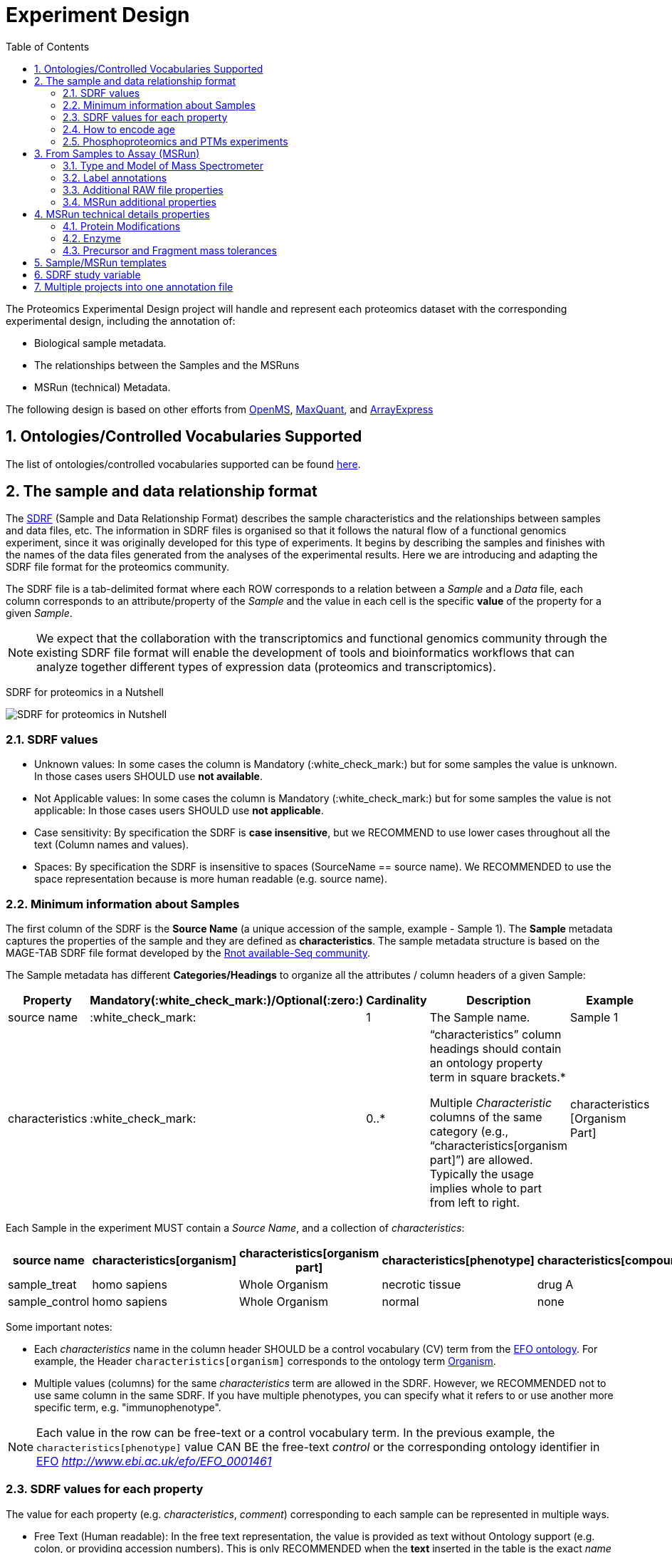 = Experiment Design
:sectnums:
:toc: left
:doctype: book
//only works on some backends, not HTML
:showcomments:
//use style like Section 1 when referencing within the document.
:xrefstyle: short
:figure-caption: Figure
:pdf-page-size: A4

//GitHub specific settings
ifdef::env-github[]
:tip-caption: :bulb:
:note-caption: :information_source:
:important-caption: :heavy_exclamation_mark:
:caution-caption: :fire:
:warning-caption: :warning:
endif::[]

The Proteomics Experimental Design project will handle and represent each proteomics dataset with the corresponding experimental design, including the annotation of:

* Biological sample metadata.
* The relationships between the Samples and the MSRuns
* MSRun (technical) Metadata.

The following design is based on other efforts from link:../old-discussions/proteomics-propietary-examples/external-examples/openms-experimental/OpenMS.md[OpenMS], link:../old-discussions/proteomics-propietary-examples/external-examples/maxquant/mqpar-jarnuczak-phospho.xml[MaxQuant], and link:../old-discussions/proteomics-propietary-examples/external-examples/arrayexpress/ArrayExpress.md[ArrayExpress]

[[ontologies-supported]]
== Ontologies/Controlled Vocabularies Supported

The list of ontologies/controlled vocabularies supported can be found https://github.com/bigbio/pride-metadata-standard#3-ontologies[here].

[[sdrf-file-format]]
== The sample and data relationship format

The https://www.ebi.ac.uk/arrayexpress/help/creating_a_sdrf.html[SDRF] (Sample and Data Relationship Format) describes the sample characteristics and the relationships between samples and  data files, etc. The information in SDRF files is organised so that it follows the natural flow of a functional genomics experiment, since it was originally developed for this type of experiments. It begins by describing the samples and finishes with the names of the data files generated from the analyses of the experimental results. Here we are introducing and adapting the SDRF file format for the proteomics community.

The SDRF file is a tab-delimited format where each ROW corresponds to a relation between a _Sample_ and a _Data_ file, each column corresponds to an attribute/property of the _Sample_ and the value in each cell is the specific *value* of the property for a given _Sample_.

NOTE: We expect that the collaboration with the transcriptomics and functional genomics community through the existing SDRF file format will enable the development of tools and bioinformatics workflows that can analyze together different types of expression data (proteomics and transcriptomics).

SDRF for proteomics in a Nutshell
[#img-sunset]
image::https://github.com/bigbio/proteomics-metadata-standard/raw/master/experimental-design/images/sdrf-nutshell.png[SDRF for proteomics in Nutshell]

[[sdrf-file-standarization]]
=== SDRF values

- Unknown values: In some cases the column is Mandatory (:white_check_mark:) but for some samples the value is unknown. In those cases users SHOULD use **not available**.
- Not Applicable values: In some cases the column is Mandatory (:white_check_mark:) but for some samples the value is not applicable: In those cases users SHOULD use **not applicable**.
- Case sensitivity: By specification the SDRF is **case insensitive**, but we RECOMMEND to use lower cases throughout all the text (Column names and values).
- Spaces: By specification the SDRF is insensitive to spaces (SourceName == source name). We RECOMMENDED to use the space representation because is more human readable (e.g. source name).

[[sample-metadata]]
=== Minimum information about Samples

The first column of the SDRF is the **Source Name** (a unique accession of the sample, example - Sample 1). The *Sample* metadata captures the properties of the sample and they are defined as *characteristics*. The sample metadata structure is based on the MAGE-TAB SDRF file format developed by the http://fged.org/projects/mage-tab/[Rnot available-Seq community].

The Sample metadata has different *Categories/Headings*  to organize all the attributes / column headers of a given Sample:

|===
|Property        | Mandatory(:white_check_mark:)/Optional(:zero:) | Cardinality | Description | Example

|source  name    | :white_check_mark:             | 1           | The Sample name. | Sample 1
|characteristics | :white_check_mark: | 0..*      | “characteristics” column headings should contain an ontology property term in square brackets.*

Multiple _Characteristic_ columns of the same category (e.g., “characteristics[organism part]”) are allowed. Typically the usage implies whole to part from left to right. | characteristics [Organism Part]
|===

Each Sample in the experiment MUST contain a _Source Name_, and a collection of _characteristics_:

|===
| source name   | characteristics[organism] | characteristics[organism part] | characteristics[phenotype] | characteristics[compound] | factor value[phenotype]

|sample_treat   | homo sapiens              | Whole Organism                 | necrotic tissue            | drug A                    | necrotic tissue
|sample_control | homo sapiens              | Whole Organism                 | normal                     | none                      | normal
|===

Some important notes:

 - Each _characteristics_ name in the column header SHOULD be a control vocabulary (CV) term from the https://www.ebi.ac.uk/ols/ontologies/efo[EFO ontology]. For example, the Header `characteristics[organism]` corresponds to the ontology term http://www.ebi.ac.uk/efo/EFO_0000634[Organism].
 - Multiple values (columns) for the same _characteristics_ term are allowed in the SDRF. However, we RECOMMENDED not to use same column in the same SDRF. If you have multiple phenotypes, you can specify what it refers to or use another more specific term, e.g. "immunophenotype".

NOTE: Each value in the row can be free-text or a control vocabulary term. In the previous example, the `characteristics[phenotype]` value CAN BE the free-text _control_ or the corresponding ontology identifier in https://www.ebi.ac.uk/ols/ontologies/efo[EFO] _http://www.ebi.ac.uk/efo/EFO_0001461_

[[sdrf-values-properties]]
=== SDRF values for each property

The value for each property (e.g. _characteristics_, _comment_) corresponding to each sample can be represented in multiple ways.

- Free Text (Human readable): In the free text representation, the value is provided as text without Ontology support (e.g. colon, or providing accession numbers). This is only RECOMMENDED when the **text** inserted in the table is the exact _name_ of an ontology/CV term in EFO.

|===
| source name | characteristics[organism]

| sample 1 |homo sapiens
| sample 2 |homo sapiens
|===

- Ontology url (Computer readable): Users can provide the corresponding URI of the ontology/CV term as a value. This is recommended for enriched files where the client does not want to use intermediate tools to map from Free Text to ontology/CV terms.

|===
| source name | characteristics[organism]

| Sample 1 |http://purl.obolibrary.org/obo/NCBITaxon_9606
| Sample 2 |http://purl.obolibrary.org/obo/NCBITaxon_9606
|===

- Key=value representation (Human and Computer readable): The current representation aims to provide a mechanism to represent the complete information of the ontology/CV term including _Accession_, _Name_ and other additional properties (see example, <<encoding-protein-modifications>>).

  In the key=value pair representation the Value of the property is represented as an Object with multiple properties where the key is one of the properties of the object and the value is the corresponding value for the particular key. For example:
  NT=Glu->pyro-Glu; MT=fixed; PP=Anywhere; AC=Unimod:27; TA=E

[[encoding-age]]
=== How to encode age

One of the characteristics about the sample is the age of an individual. This specification RECOMMENDED to provide the age in the following format: `{X}Y{X}M{X}D`. Some valid examples are:

- 40Y (forty years)
- 40Y5M (forty years and 5 months)
- 40Y5M2D (forty years, 5 months and 2 days)

When needed, weeks can also be used:

- 8W (eight weeks)

[[enrichment-phsophorylation-experiment]]
=== Phosphoproteomics and PTMs experiments

In phopshoproteomics experiments the sample is enrich to detect phosphorylation sites. In those experiments the `characteristics[enrichment process]` should be provided.

The different values already included in EFO are:

- enrichment of phosphorylated Protein
- enrichment of glycosylated Protein

This characteristics can be used as `factor value[enrichment process]` can be used to differentiate the expression between proteins in the phosphoproteomics sample compare with control.

[[from-sample-scan]]
== From Samples to Assay (MSRun)

The connection between the _Sample_ to the final Assay (_MSrun_) is done by using a series of properties and attributes. All the properties needed to relate a given _Sample_ to the corresponding _MSRun_ are annotated with the category *comment*. The use of _comment_ is mainly aimed at differentiating Sample _characteristics_ from the MSrun properties. The following properties SHOULD be provided for each Sample/MSRun:

- assay name: For SDRF compatibilities we can not use MSRun but _assay name_. Examples of assay name: run 1, run_fraction_1_2

- comment[fraction identifier]: The _fraction identifier_ allows to record the number of a given fraction. The fraction identifier corresponds to this https://www.ebi.ac.uk/ols/ontologies/ms/terms?iri=http%3A%2F%2Fpurl.obolibrary.org%2Fobo%2FMS_1000858[ontology term]. If the experiment is not fractionated, the annotator MUST use **1** for each MSRun.

- comment[label]: The _label_ describes the label applied to each Sample (if any). In case of multiplex experiments such as TMT, SILAC, and/or ITRAQ the corresponding _label_ SHOULD be added. For Label-free experiments the [label free sample] term MUST be added.

- comment[data file]: The _data file_ provides the name of the raw file from the instrument.


NOTE: the order of the columns are important, **assay name** SHOULD we always before the comments. We RECOMMENDED to put the last column as comment[data file]
|===
|        |  assay name      | comment[label]    | comment[fraction identifier] | comment[data file]
|sample 1|  run 1           | label free sample | 1                            | 000261_C05_P0001563_A00_B00K_R1.RAW
|sample 1|  run 2           | label free sample | 2                            | 000261_C05_P0001563_A00_B00K_R2.RAW
|===

TIP: All the possible _label_ values can be seen in the in the PRIDE CV under the https://www.ebi.ac.uk/ols/ontologies/pride/terms?iri=http%3A%2F%2Fpurl.obolibrary.org%2Fobo%2FPRIDE_0000514&viewMode=All&siblings=false[Label] node.

In the case that technical and/or biological replicates have been measured, this information is not sufficient anymore.
To be able to trace a given quantitative value to the exact replicate one needs encode this information as part of the experimental design.

In the following example, only if the technical replicate column is provided, one can distinguish quantitative values of the same fraction but different technical replicates.

|===
| source name       | assay name | comment[label]    | comment[fraction identifier] | comment[technical replicate] | comment[data file]
| Sample 1          |    run 1   | label free sample | 1                            | 1                            | 000261_C05_P0001563_A00_B00K_F1_TR1.RAW
| Sample 1          |    run 2   | label free sample | 2                            | 1                            | 000261_C05_P0001563_A00_B00K_F2_TR1.RAW
| Sample 1          |    run 3   | label free sample | 1                            | 2                            | 000261_C05_P0001563_A00_B00K_F1_TR2.RAW
| Sample 1          |    run 4   | label free sample | 2                            | 2                            | 000261_C05_P0001563_A00_B00K_F2_TR2.RAW
|===


The "comment" columns in *SDRF* are included as a basic extensibility mechanism for local implementations. The name associated with the comment is included in square brackets in the column heading, and the value(s) entered in the body of the column. _comment_ columns could be used in various ways - to provide references to external files like raw files, or to include identifiers of objects in external systems.

[[instrument]]
=== Type and Model of Mass Spectrometer

- The model of the mass spectrometer SHOULD be specified as `comment[instrument]`.
  Possible values are listed under https://www.ebi.ac.uk/ols/ontologies/ms/terms?iri=http%3A%2F%2Fpurl.obolibrary.org%2Fobo%2FMS_1000031&viewMode=All&siblings=false[instrument model] term.

- Additionally, it is strongly RECOMMENDED to include `comment[MS2 analyzer type]`. This is important e.g. for Orbitrap models
  where MS2 scans can be acquired either in the Orbitrap or in the ion trap. Setting this value allows to differentiate
  high-resolution MS/MS data. Possible values of `comment[MS2 analyzer type]` are https://www.ebi.ac.uk/ols/ontologies/ms/terms?iri=http%3A%2F%2Fpurl.obolibrary.org%2Fobo%2FMS_1000443&viewMode=All&siblings=false[mass analyzer types].


[[label-annotatations]]
=== Label annotations

In order to annotate quantitative projects, the SDRF file format use tags for each channel associated with the sample in comment[label]. The label values are organized under the following ontology term https://www.ebi.ac.uk/ols/ontologies/pride/terms?iri=http%3A%2F%2Fpurl.obolibrary.org%2Fobo%2FPRIDE_0000514&viewMode=All&siblings=false[Label].

Some of the most popular labels are:

* For label-free experiments the value should be: label-free
* For TMT experiments the SDRF uses the PRIDE ontology terms under sample label. Here some examples of TMT channels:
** TMT126, TMT127, TMT127C , TMT127N, TMT128 , TMT128C, TMT128N, TMT129, TMT129C, TMT129N, TMT130, TMT130C, TMT130N, TMT131

Please, if you need to add an additional label, create an https://github.com/PRIDE-Utilities/pride-ontology/issues[issue in the pride-ontology repository].

Examples:

- https://github.com/bigbio/proteomics-metadata-standard/blob/c69665600d5e0ddaf6099b4660cc70764ef6cddf/annotated-projects/PXD000612/sdrf.tsv[Label free experiment]
- https://github.com/bigbio/proteomics-metadata-standard/blob/c69665600d5e0ddaf6099b4660cc70764ef6cddf/annotated-projects/PXD011799/sdrf.tsv[TMT experiment]
- https://github.com/bigbio/proteomics-metadata-standard/blob/a141d6bc225e3df8d35e36f0035307f0c7fadf1d/annotated-projects/PXD017710/sdrf-silac.tsv[SILAC experiment]

[[additional-raw-file]]
=== Additional RAW file properties

We RECOMMEND to include the public URI of the file if available. For example for PRIDE datasets the URI from the FTP can be provided:

|===
|   |... |comment[associated file uri]

|sample 1| ... |ftp://ftp.pride.ebi.ac.uk/pride/data/archive/2017/09/PXD005946/000261_C05_P0001563_A00_B00K_R1.RAW
|===

[[sample-scan-additional]]
=== MSRun additional properties

- comment[fractionation method]: The fraction method used to separate the sample. The values of this term can be read under PRIDE ontology term https://www.ebi.ac.uk/ols/ontologies/pride/terms?iri=http%3A%2F%2Fpurl.obolibrary.org%2Fobo%2FPRIDE_0000550[Fractionation method]. Example, Off-gel electrophoresis.

- comment[depletion]: The removal of specific components of a complex mixture of proteins or peptides on the basis of some specific property of those components. The values of the columns will be `no depletion` or `depletion`.

- comment[collision energy]: Collision energy can be added as non-normalized (10000 eV) or normalized (1000 NCE) value.

- comment[dissociation method]: This property will provide information about the fragmentation method, like HCD, CID. The values of the column are under the term https://www.ebi.ac.uk/ols/ontologies/ms/terms?iri=http%3A%2F%2Fpurl.obolibrary.org%2Fobo%2FMS_1000044&viewMode=All&siblings=false[dissociation method].

[[encoding-MSRun-technical-details]]
== MSRun technical details properties

We RECOMMEND to encode some of the technical parameters of the MS experiment as _comment_s (https://www.ebi.ac.uk/arrayexpress/help/creating_a_sdrf.html[Check what is a comment in SDRF]) including the following parameters:

- Protein Modifications <<encoding-protein-modifications>>
- Precursor and Fragment mass tolerances <<encoding-tolerances>>
- Digestion Enzyme <<encoding-enzymes>>

[[encoding-protein-modifications]]
=== Protein Modifications

Sample modifications (including both chemical modifications and post translational modifications, PTMs) are originated from multiple sources: **artifacts modifications**, **isotope labeling**, adducts that are encoded as PTMs (e.g. sodium) or the most **biologically relevant** PTMs. The most common and widely studied PTMs include phosphorylation and glycosylation, among many others. Many of these PTMs are critical to a given protein's function.

The current specification RECOMMENDS to provide Sample modifications including the aminoacid affected, if is Variable or Fixed (also Custom and Annotated modifications are supported) and other properties such as mass shift/delta mass and the position (e.g. anywhere in the sequence).

The RECOMMENDED name of the column for sample modification parameters is:

  comment[modification parameters]

NOTE: The `modification parameters` is the name of the ontology term https://www.ebi.ac.uk/ols/ontologies/ms/terms?iri=http%3A%2F%2Fpurl.obolibrary.org%2Fobo%2FMS_1001055[MS:1001055]

For each modification, we will capture different properties in a `key=value` pair structure including name, position, etc. All the possible features available for modification parameters:

|===
|Property |Key |Example | Mandatory(:white_check_mark:)/Optional(:zero:) |comment

|Name of the Modification| NT | NT=Acetylation | :white_check_mark: | * Name of the Term in this particular case Modification, for custom modifications can be a name defined by the user.
|Modification Accession  | AC | AC=UNIMOD:1    | :zero:             | Accession in an external database UNIMOD or PSI-MOD supported.
|Chemical Formula        | CF | CF=H(2)C(2)O   | :zero:             | This is the chemical formula of the added or removed atoms. For the formula composition please follow the guidelines from http://www.unimod.org/names.html[UNIMOD]
|Modification Type       | MT | MT=Fixed       | :zero: | This specifies which modification group the modification should be included with. Choose from the following options: [Fixed, Variable, Annotated]. _Annotated_ is used to search for all the occurrences of the modification into an annotated protein database file like UNIPROT XML or PEFF.
|Position of the modification in the Polypeptide |  PP | PP=Any N-term | :white_check_mark: | Choose from the following options: [Anywhere, Protein N-term, Protein C-term, Any N-term, Any C-term]
|Target Amino acid       | TA | TA=S,T,Y       | :white_check_mark: | The target amino acid letter. If the modification targets multiple sites, it can be separated by `,`.
|Monoisotopic Mass       | MM | MM=42.010565   | :zero: | The exact atomic mass shift produced by the modification. Please use at least 5 decimal places of accuracy. This should only be used if the chemical formula of the modification is not known. If the chemical formula is specified, the monoisotopic mass will be overwritten by the claculated monoisotopic mass.
|Target Site             | TS | TS=N[^P][ST]   | :zero: | For some software, it is important to capture complex rules for modification sites as regular expressions. These use cases should be specified as regular expressions.
|===


NOTE: We RECOMMEND to use for the modification name the UNIMOD interim name or the PSI-MOD name. For custom modifications, we RECOMMEND to use an intuitive name. If the PTM is unknown (custom), the _Chemical Formula_ or _Monoisotopic Mass_ MUST be annotated.

An example of a **SDRF** file with sample modifications annotated:

|===
| |comment[modification parameters] | comment[modification parameters]

|sample 1| NT=Glu->pyro-Glu; MT=fixed; PP=Anywhere; AC=Unimod:27; TA=E | NT=Oxidation; MT=Variable; TA=M
|===

[[encoding-enzymes]]
=== Enzyme

The REQUIRED `comment [cleavage agent details]` property is used to capture the Enzyme information. Similar to protein modification <<encoding-protein-modifications>> we will use a key=value pair representation to encode the following properties for each enzyme:

|===
|Property           |Key |Example     | Mandatory(:white_check_mark:)/Optional(:zero:) | comment
|Name of the Enzyme | NT | NT=Trypsin | :white_check_mark:                             | * Name of the Term in this particular case Name of the Enzyme.
|Enzyme Accession | AC | AC=MS:1001251 | :zero:                                      | Accession in an external PSI-MS Ontology definition under the following category https://www.ebi.ac.uk/ols/ontologies/ms/terms?iri=http%3A%2F%2Fpurl.obolibrary.org%2Fobo%2FMS_1001045[Cleavage agent name].
|Cleavage site regular expression | CS | CS=(?<=[KR])(?!P) | :zero: | The cleavage site defined as a regular expression.
|===

An example of a **SDRF** with sample enzyme annotated:

|===
| |comment[cleavage agent details]

|sample 1| NT=Trypsin; AC=MS:1001251; CS=(?<=[KR])(?!P)
|===


[[encoding-tolerances]]
=== Precursor and Fragment mass tolerances

Encoding precursor and fragment tolerances, for proteomics experiments is important to encode different tolerances (Precursor and fragment).

|===
| |comment[fragment mass tolerance]	| comment[precursor mass tolerance]

|sample 1| 0.6 Da |	20 ppm
|===

[[sdrf-templates]]
== Sample/MSRun templates

The *sample metadata templates* are a set of guidelines to annotate different type of proteomics experiments to ensure that a Minimum Metadata and `characteristics` are provided to understand the dataset. These templates respond to the distribution and frequency of experiment types in public databases like http://www.ebi.ac.uk/pride/archive[PRIDE] and http://www.proteomexchange.org/[ProteomeXchange]:

- Default: Minimum information for any proteomics experiment https://github.com/bigbio/proteomics-metadata-standard/blob/master/templates/sdrf-default.tsv[Template]
- Human: All tissue-based experiments that use Human samples https://github.com/bigbio/proteomics-metadata-standard/blob/master/templates/sdrf-human.tsv[Template]
- Vertebrates: Vertebrate experiment. https://github.com/bigbio/proteomics-metadata-standard/blob/master/templates/sdrf-vertebrates.tsv[Template]
- Non-vertebrates: Non-vertebrate experiment. https://github.com/bigbio/proteomics-metadata-standard/blob/master/templates/sdrf-nonvertebrates.tsv[Template]
- Plants: Plant experiment. https://github.com/bigbio/proteomics-metadata-standard/blob/master/templates/sdrf-plants.tsv[Template]
- Cell lines: Experiments using cell-lines. https://github.com/bigbio/proteomics-metadata-standard/blob/master/templates/sdrf-cell-line.tsv[Template]

*Sample attributes*: Minimum sample attributes for primary cells from different species and cell lines

|===
|                                       | Default            |Human              | Vertebrates       | Non-vertebrates   | Plants            | Cell lines
|Source Name                            | :white_check_mark: |:white_check_mark: |:white_check_mark: |:white_check_mark: |:white_check_mark: |:white_check_mark:
|characteristics[organism]              | :white_check_mark: |:white_check_mark: |:white_check_mark: |:white_check_mark: |:white_check_mark: |:white_check_mark:
|characteristics[strain/breed]          |                    |                   |                   |:zero:             |                   |:zero:
|characteristics[ecotype/cultivar]      |                    |                   |                   |                   |:zero:             |
|characteristics[ancestry category]     |                    |:white_check_mark: |                   |                   |                   |
|characteristics[age]                   |                    |:white_check_mark: |:zero:             |                   |:zero:             |
|characteristics[developmental stage]   |                    |:zero:             |:zero:             |                   |:zero:             |
|characteristics[sex]                   |                    |:white_check_mark: |:zero:             |                   |                   |
|characteristics[disease]               | :white_check_mark: |:white_check_mark: |:white_check_mark: |:white_check_mark: |                   |:white_check_mark:
|characteristics[organism part]         | :white_check_mark: |:white_check_mark: |:white_check_mark: |:white_check_mark: |:white_check_mark: |:white_check_mark:
|characteristics[cell type]             | :white_check_mark: |:white_check_mark: |:white_check_mark: |:white_check_mark: |:white_check_mark: |:white_check_mark:
|characteristics[individual]            |                    |:zero:             |:zero:             |:zero:             |:zero:             |:zero:
|characteristics[cultured cell]         |                    |                   |                   |                   |                   |:white_check_mark:
|                                       |                    |                   |                   |                   |                   |
|comment[data file]                     | :white_check_mark: |:white_check_mark: |:white_check_mark: |:white_check_mark: |:white_check_mark: |:white_check_mark:
|comment[fraction identifier]           | :white_check_mark: |:white_check_mark: |:white_check_mark: |:white_check_mark: |:white_check_mark: |:white_check_mark:
|comment[label]                         | :white_check_mark: |:white_check_mark: |:white_check_mark: |:white_check_mark: |:white_check_mark: |:white_check_mark:

|===

* :white_check_mark: : Required Attributes for each sample Type (e.g. Human, Vertebrates).
* :zero: : Optional Attribute


[[sdrf-factor-value]]
== SDRF study variable

The variable/property under study should be highlighted using the *factor value* category. For example, the **factor value[disease]** is used when the user wants to compare expression across different diseases.

|===
|factor value    | :zero:           | 0..*        | “factor value” columns should indicate which experimental factor / variable are use to perform the quantitative data analysis. The “factor value” columns should occur after all characteristics and the attributes of the samples. | Factor Value [phenotype]
|===

NOTE: The factor value[_property_] is optional (:zero:) because it depend of the analysis that the user wants to perform with the sample. For example, the original submitter of the dataset probably studied the phenotype variable but the reanalysis is focus on cell line.

[[compose-sdrf-files]]
== Multiple projects into one annotation file

PRIDE curators can decide to annotate multiple PRIDE Projects into one big sdrf for reanalysis purpose. If that is the case, we RECOMMENDED to use the __comment[proteomexchange accession number]__ to differentiate between projects.

